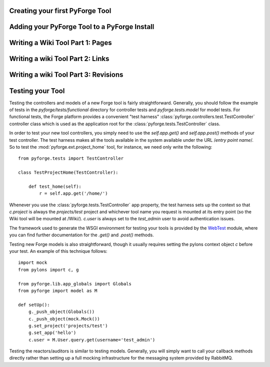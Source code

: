 Creating your first PyForge Tool
=====================================================================

Adding your PyForge Tool to a PyForge Install
=====================================================================

Writing a Wiki Tool Part 1: Pages
=====================================================================

Writing a wiki Tool Part 2: Links
=====================================================================

Writing a wiki Tool Part 3: Revisions
=====================================================================

Testing your Tool
===========================

Testing the controllers and models of a new Forge tool is fairly
straightforward.  Generally, you should follow the example of tests in the
`pyforge/tests/functional` directory for controller tests and
`pyforge.tests.model` for model tests.  For functional tests, the Forge platform
provides a convenient "test harness" :class:`pyforge.controllers.test.TestController` controller
class which is used as the application root for the
:class:`pyforge.tests.TestController` class.

In order to test your new tool controllers, you simply need to use the `self.app.get()`
and `self.app.post()` methods of your test controller.  The test harness makes
all the tools available in the system available under the URL /*entry point
name*/.  So to test the :mod:`pyforge.ext.project_home` tool, for instance, we
need only write the following::

    from pyforge.tests import TestController

    class TestProjectHome(TestController):

        def test_home(self):
            r = self.app.get('/home/')

Whenever you use the :class:`pyforge.tests.TestController` app property, the
test harness sets up the context so that `c.project` is always the
`projects/test` project and whichever tool name you request is mounted at its
entry point (so the Wiki tool will be mounted at /Wiki/).  `c.user` is always
set to the `test_admin` user to avoid authentication issues.

The framework used to generate the WSGI environment for testing your tools is
provided by the `WebTest <http://pythonpaste.org/webtest/>`_ module, where you can
find further documentation for the `.get()` and `.post()` methods.

Testing new Forge models is also straightforward, though it usually requires
setting the pylons context object `c` before your test.  An example of this
technique follows::

    import mock
    from pylons import c, g

    from pyforge.lib.app_globals import Globals
    from pyforge import model as M

    def setUp():
        g._push_object(Globals())
        c._push_object(mock.Mock())
        g.set_project('projects/test')
        g.set_app('hello')
        c.user = M.User.query.get(username='test_admin')

Testing the reactors/auditors is similar to testing models.  Generally, you will
simply want to call your callback methods directly rather than setting up a full mocking
infrastructure for the messaging system provided by RabbitMQ.
